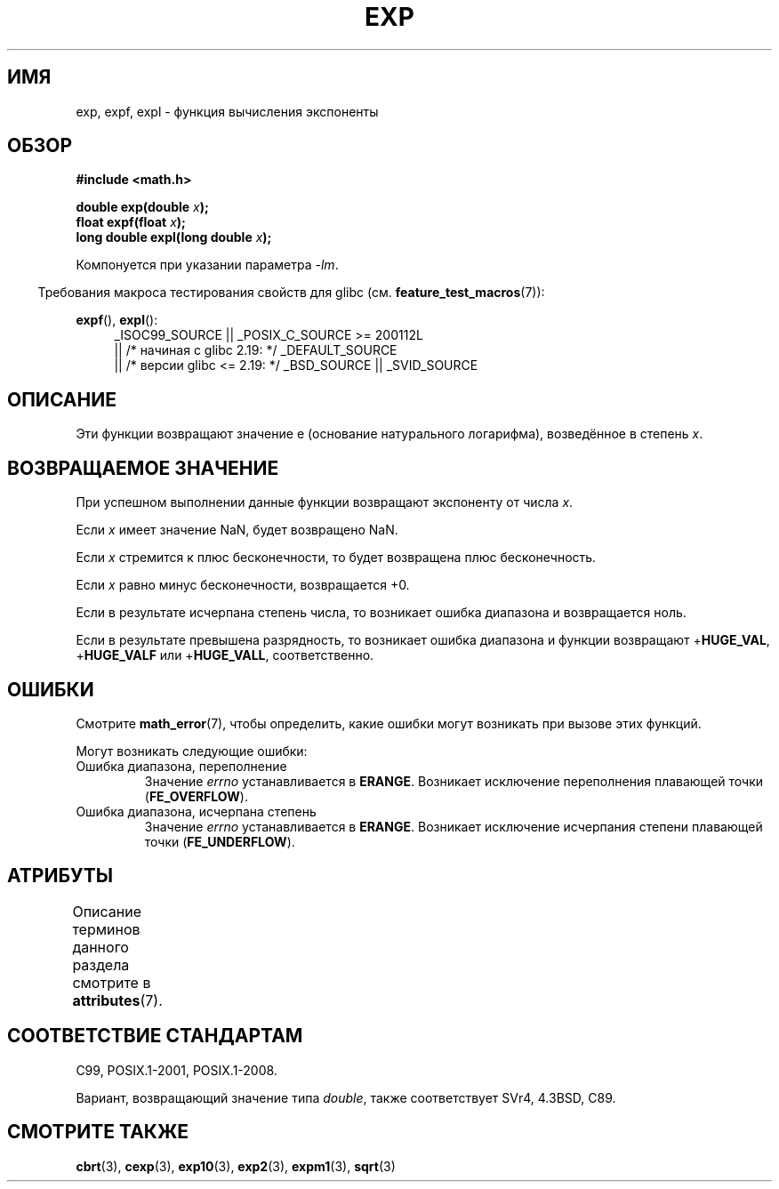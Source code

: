 .\" -*- mode: troff; coding: UTF-8 -*-
.\" Copyright 1993 David Metcalfe (david@prism.demon.co.uk)
.\" and Copyright 2008, Linux Foundation, written by Michael Kerrisk
.\"     <mtk.manpages@gmail.com>
.\"
.\" %%%LICENSE_START(VERBATIM)
.\" Permission is granted to make and distribute verbatim copies of this
.\" manual provided the copyright notice and this permission notice are
.\" preserved on all copies.
.\"
.\" Permission is granted to copy and distribute modified versions of this
.\" manual under the conditions for verbatim copying, provided that the
.\" entire resulting derived work is distributed under the terms of a
.\" permission notice identical to this one.
.\"
.\" Since the Linux kernel and libraries are constantly changing, this
.\" manual page may be incorrect or out-of-date.  The author(s) assume no
.\" responsibility for errors or omissions, or for damages resulting from
.\" the use of the information contained herein.  The author(s) may not
.\" have taken the same level of care in the production of this manual,
.\" which is licensed free of charge, as they might when working
.\" professionally.
.\"
.\" Formatted or processed versions of this manual, if unaccompanied by
.\" the source, must acknowledge the copyright and authors of this work.
.\" %%%LICENSE_END
.\"
.\" References consulted:
.\"     Linux libc source code
.\"     Lewine's _POSIX Programmer's Guide_ (O'Reilly & Associates, 1991)
.\"     386BSD man pages
.\" Modified 1993-07-24 by Rik Faith (faith@cs.unc.edu)
.\" Modified 1995-08-14 by Arnt Gulbrandsen <agulbra@troll.no>
.\" Modified 2002-07-27 by Walter Harms
.\" 	(walter.harms@informatik.uni-oldenburg.de)
.\"
.\"*******************************************************************
.\"
.\" This file was generated with po4a. Translate the source file.
.\"
.\"*******************************************************************
.TH EXP 3 2017\-09\-15 "" "Руководство программиста Linux"
.SH ИМЯ
exp, expf, expl \- функция вычисления экспоненты
.SH ОБЗОР
.nf
\fB#include <math.h>\fP
.PP
\fBdouble exp(double \fP\fIx\fP\fB);\fP
\fBfloat expf(float \fP\fIx\fP\fB);\fP
\fBlong double expl(long double \fP\fIx\fP\fB);\fP
.fi
.PP
Компонуется при указании параметра \fI\-lm\fP.
.PP
.in -4n
Требования макроса тестирования свойств для glibc
(см. \fBfeature_test_macros\fP(7)):
.in
.PP
.ad l
\fBexpf\fP(), \fBexpl\fP():
.RS 4
_ISOC99_SOURCE || _POSIX_C_SOURCE\ >=\ 200112L
    || /* начиная с glibc 2.19: */ _DEFAULT_SOURCE
    || /* версии glibc <= 2.19: */ _BSD_SOURCE || _SVID_SOURCE
.RE
.ad b
.SH ОПИСАНИЕ
Эти функции возвращают значение e (основание натурального логарифма),
возведённое в степень \fIx\fP.
.SH "ВОЗВРАЩАЕМОЕ ЗНАЧЕНИЕ"
При успешном выполнении данные функции возвращают экспоненту от числа \fIx\fP.
.PP
Если \fIx\fP имеет значение NaN, будет возвращено NaN.
.PP
Если \fIx\fP стремится к плюс бесконечности, то будет возвращена плюс
бесконечность.
.PP
Если \fIx\fP равно минус бесконечности, возвращается +0.
.PP
Если в результате исчерпана степень числа, то возникает ошибка диапазона и
возвращается ноль.
.PP
Если в результате превышена разрядность, то возникает ошибка диапазона и
функции возвращают +\fBHUGE_VAL\fP, +\fBHUGE_VALF\fP или +\fBHUGE_VALL\fP,
соответственно.
.SH ОШИБКИ
Смотрите \fBmath_error\fP(7), чтобы определить, какие ошибки могут возникать
при вызове этих функций.
.PP
Могут возникать следующие ошибки:
.TP 
Ошибка диапазона, переполнение
Значение \fIerrno\fP устанавливается в \fBERANGE\fP. Возникает исключение
переполнения плавающей точки (\fBFE_OVERFLOW\fP).
.TP 
Ошибка диапазона, исчерпана степень
Значение \fIerrno\fP устанавливается в \fBERANGE\fP. Возникает исключение
исчерпания степени плавающей точки (\fBFE_UNDERFLOW\fP).
.SH АТРИБУТЫ
Описание терминов данного раздела смотрите в \fBattributes\fP(7).
.TS
allbox;
lbw21 lb lb
l l l.
Интерфейс	Атрибут	Значение
T{
\fBexp\fP(),
\fBexpf\fP(),
\fBexpl\fP()
T}	Безвредность в нитях	MT\-Safe
.TE
.SH "СООТВЕТСТВИЕ СТАНДАРТАМ"
C99, POSIX.1\-2001, POSIX.1\-2008.
.PP
Вариант, возвращающий значение типа \fIdouble\fP, также соответствует SVr4,
4.3BSD, C89.
.SH "СМОТРИТЕ ТАКЖЕ"
\fBcbrt\fP(3), \fBcexp\fP(3), \fBexp10\fP(3), \fBexp2\fP(3), \fBexpm1\fP(3), \fBsqrt\fP(3)
